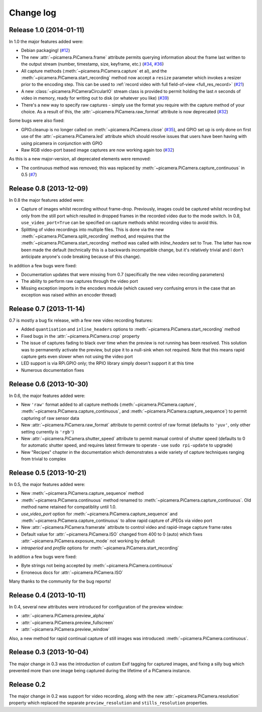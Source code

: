 .. _changelog:

==========
Change log
==========


Release 1.0 (2014-01-11)
========================

In 1.0 the major features added were:

* Debian packaging! (`#12`_)
* The new :attr:`~picamera.PiCamera.frame` attribute permits querying
  information about the frame last written to the output stream (number,
  timestamp, size, keyframe, etc.) (`#34`_, `#36`_)
* All capture methods (:meth:`~picamera.PiCamera.capture` et al), and the
  :meth:`~picamera.PiCamera.start_recording` method now accept a ``resize``
  parameter which invokes a resizer prior to the encoding step. This can be
  used to :ref:`record video with full field-of-view <full_res_record>`
  (`#21`_)
* A new :class:`~picamera.PiCameraCircularIO` stream class is provided to
  permit holding the last *n* seconds of video in memory, ready for writing out
  to disk (or whatever you like) (`#39`_)
* There's a new way to specify raw captures - simply use the format you require
  with the capture method of your choice. As a result of this, the
  :attr:`~picamera.PiCamera.raw_format` attribute is now deprecated (`#32`_)

Some bugs were also fixed:

* GPIO.cleanup is no longer called on :meth:`~picamera.PiCamera.close`
  (`#35`_), and GPIO set up is only done on first use of the
  :attr:`~picamera.PiCamera.led` attribute which should resolve issues that
  users have been having with using picamera in conjunction with GPIO
* Raw RGB video-port based image captures are now working again too (`#32`_)

As this is a new major-version, all deprecated elements were removed:

* The continuous method was removed; this was replaced by
  :meth:`~picamera.PiCamera.capture_continuous` in 0.5 (`#7`_)


.. _#7: https://github.com/waveform80/picamera/issues/7
.. _#12: https://github.com/waveform80/picamera/issues/12
.. _#21: https://github.com/waveform80/picamera/issues/21
.. _#32: https://github.com/waveform80/picamera/issues/32
.. _#34: https://github.com/waveform80/picamera/issues/34
.. _#35: https://github.com/waveform80/picamera/issues/35
.. _#36: https://github.com/waveform80/picamera/issues/36
.. _#39: https://github.com/waveform80/picamera/issues/39


Release 0.8 (2013-12-09)
========================

In 0.8 the major features added were:

* Capture of images whilst recording without frame-drop. Previously, images
  could be captured whilst recording but only from the still port which
  resulted in dropped frames in the recorded video due to the mode switch. In
  0.8, ``use_video_port=True`` can be specified on capture methods whilst
  recording video to avoid this.
* Splitting of video recordings into multiple files. This is done via the new
  :meth:`~picamera.PiCamera.split_recording` method, and requires that the
  :meth:`~picamera.PiCamera.start_recording` method was called with
  *inline_headers* set to True. The latter has now been made the default
  (technically this is a backwards incompatible change, but it's relatively
  trivial and I don't anticipate anyone's code breaking because of this
  change).

In addition a few bugs were fixed:

* Documentation updates that were missing from 0.7 (specifically the new
  video recording parameters)
* The ability to perform raw captures through the video port
* Missing exception imports in the encoders module (which caused very confusing
  errors in the case that an exception was raised within an encoder thread)


Release 0.7 (2013-11-14)
========================

0.7 is mostly a bug fix release, with a few new video recording features:

* Added ``quantisation`` and ``inline_headers`` options to
  :meth:`~picamera.PiCamera.start_recording` method
* Fixed bugs in the :attr:`~picamera.PiCamera.crop` property
* The issue of captures fading to black over time when the preview is not
  running has been resolved. This solution was to permanently activate the
  preview, but pipe it to a null-sink when not required. Note that this means
  rapid capture gets even slower when not using the video port
* LED support is via RPi.GPIO only; the RPIO library simply doesn't support it
  at this time
* Numerous documentation fixes

Release 0.6 (2013-10-30)
========================

In 0.6, the major features added were:

* New ``'raw'`` format added to all capture methods
  (:meth:`~picamera.PiCamera.capture`,
  :meth:`~picamera.PiCamera.capture_continuous`, and
  :meth:`~picamera.PiCamera.capture_sequence`) to permit capturing of raw
  sensor data
* New :attr:`~picamera.PiCamera.raw_format` attribute to permit control of
  raw format (defaults to ``'yuv'``, only other setting currently is ``'rgb'``)
* New :attr:`~picamera.PiCamera.shutter_speed` attribute to permit manual
  control of shutter speed (defaults to 0 for automatic shutter speed, and
  requires latest firmware to operate - use ``sudo rpi-update`` to upgrade)
* New "Recipes" chapter in the documentation which demonstrates a wide variety
  of capture techniques ranging from trivial to complex


Release 0.5 (2013-10-21)
========================

In 0.5, the major features added were:

* New :meth:`~picamera.PiCamera.capture_sequence` method
* :meth:`~picamera.PiCamera.continuous` method renamed to
  :meth:`~picamera.PiCamera.capture_continuous`. Old method name retained for
  compatiblity until 1.0.
* *use_video_port* option for :meth:`~picamera.PiCamera.capture_sequence` and
  :meth:`~picamera.PiCamera.capture_continuous` to allow rapid capture of
  JPEGs via video port
* New :attr:`~picamera.PiCamera.framerate` attribute to control video and
  rapid-image capture frame rates
* Default value for :attr:`~picamera.PiCamera.ISO` changed from 400 to 0 (auto)
  which fixes :attr:`~picamera.PiCamera.exposure_mode` not working by default
* *intraperiod* and *profile* options for
  :meth:`~picamera.PiCamera.start_recording`

In addition a few bugs were fixed:

* Byte strings not being accepted by :meth:`~picamera.PiCamera.continuous`
* Erroneous docs for :attr:`~picamera.PiCamera.ISO`

Many thanks to the community for the bug reports!

Release 0.4 (2013-10-11)
========================

In 0.4, several new attributes were introduced for configuration of the preview
window:

* :attr:`~picamera.PiCamera.preview_alpha`
* :attr:`~picamera.PiCamera.preview_fullscreen`
* :attr:`~picamera.PiCamera.preview_window`

Also, a new method for rapid continual capture of still images was introduced:
:meth:`~picamera.PiCamera.continuous`.

Release 0.3 (2013-10-04)
========================

The major change in 0.3 was the introduction of custom Exif tagging for
captured images, and fixing a silly bug which prevented more than one image
being captured during the lifetime of a PiCamera instance.

Release 0.2
===========

The major change in 0.2 was support for video recording, along with the new
:attr:`~picamera.PiCamera.resolution` property which replaced the separate
``preview_resolution`` and ``stills_resolution`` properties.


